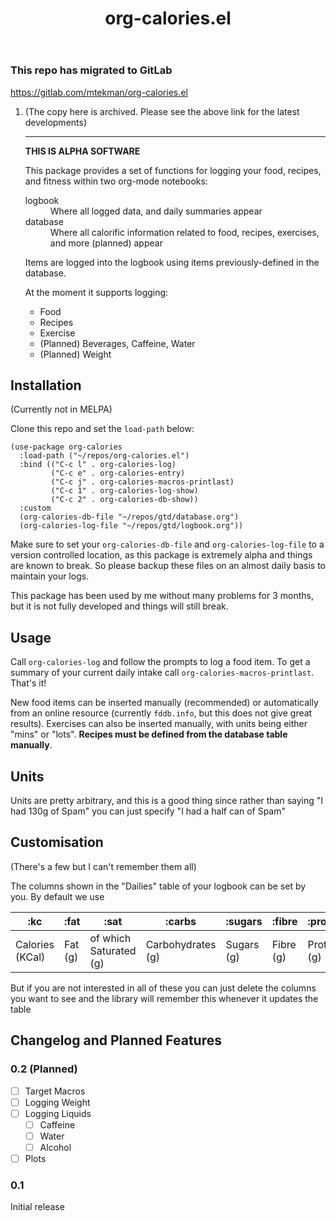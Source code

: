 #+TITLE: org-calories.el

*** This repo has migrated to GitLab
https://gitlab.com/mtekman/org-calories.el
****** (The copy here is archived. Please see the above link for the latest developments)

#+HTML: <hr/>

*THIS IS ALPHA SOFTWARE*

#+HTML: <a href="https://melpa.org/#/org-calories"><img src="https://melpa.org/packages/org-calories-badge.svg"></a>

This package provides a set of functions for logging your food, recipes, and fitness within two org-mode notebooks:

  + logbook :: Where all logged data, and daily summaries appear
  + database :: Where all calorific information related to food, recipes, exercises, and more (planned) appear

Items are logged into the logbook using items previously-defined in the database.

At the moment it supports logging:

 * Food
 * Recipes
 * Exercise
 * (Planned) Beverages, Caffeine, Water
 * (Planned) Weight

#+HTML: <img src="https://user-images.githubusercontent.com/20641402/89109898-9708f500-d445-11ea-8378-6fdb27dfc752.gif" />


** Installation

   (Currently not in MELPA) 

   Clone this repo and set the =load-path= below:

   #+begin_src elisp
     (use-package org-calories
       :load-path ("~/repos/org-calories.el")
       :bind (("C-c l" . org-calories-log)
              ("C-c e" . org-calories-entry)
              ("C-c j" . org-calories-macros-printlast)
              ("C-c 1" . org-calories-log-show)
              ("C-c 2" . org-calories-db-show))
       :custom
       (org-calories-db-file "~/repos/gtd/database.org")
       (org-calories-log-file "~/repos/gtd/logbook.org"))
   #+end_src   

   Make sure to set your =org-calories-db-file= and =org-calories-log-file= to a version controlled location, as this package is extremely alpha and things are known to break. So please backup these files on an almost daily basis to maintain your logs.

   This package has been used by me without many problems for 3 months, but it is not fully developed and things will still break.


** Usage

   Call =org-calories-log= and follow the prompts to log a food item. To get a summary of your current daily intake call =org-calories-macros-printlast=. That's it!

   New food items can be inserted manually (recommended) or automatically from an online resource (currently =fddb.info=, but this does not give great results). 
   Exercises can also be inserted manually, with units being either "mins" or "lots".
   *Recipes must be defined from the database table manually*. 
  

** Units

Units are pretty arbitrary, and this is a good thing since rather than saying "I had 130g of Spam" you can just specify "I had a half can of Spam"


** Customisation

   (There's a few but I can't remember them all)

   The columns shown in the "Dailies" table of your logbook can be set by you. By default we use

   | :kc             | :fat    | :sat                   | :carbs            | :sugars    | :fibre    | :protein    | :salt    | :exercise       | :water      |
   |-----------------+---------+------------------------+-------------------+------------+-----------+-------------+----------+-----------------+-------------|
   | Calories (KCal) | Fat (g) | of which Saturated (g) | Carbohydrates (g) | Sugars (g) | Fibre (g) | Protein (g) | Salt (g) | Calories (KCal) | =not working= |

   But if you are not interested in all of these you can just delete the columns you want to see and the library will remember this whenever it updates the table

** Changelog and Planned Features

*** 0.2 (Planned)
    + [ ] Target Macros
    + [ ] Logging Weight
    + [ ] Logging Liquids
      + [ ] Caffeine
      + [ ] Water
      + [ ] Alcohol
    + [ ] Plots

*** 0.1
    Initial release



